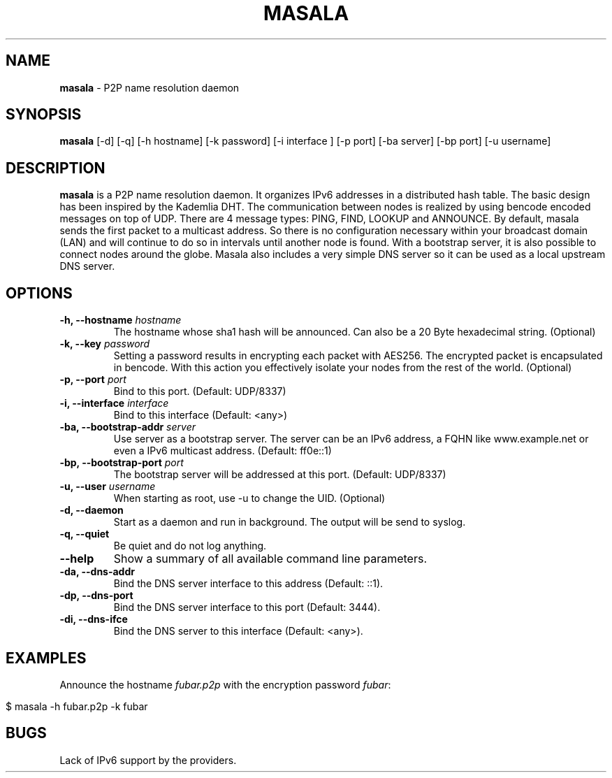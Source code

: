 .\" generated with Ronn/v0.7.3
.\" http://github.com/rtomayko/ronn/tree/0.7.3
.
.TH "MASALA" "1" "May 2013" "" ""
.
.SH "NAME"
\fBmasala\fR \- P2P name resolution daemon
.
.SH "SYNOPSIS"
\fBmasala\fR [\-d] [\-q] [\-h hostname] [\-k password] [\-i interface ] [\-p port] [\-ba server] [\-bp port] [\-u username]
.
.SH "DESCRIPTION"
\fBmasala\fR is a P2P name resolution daemon\. It organizes IPv6 addresses in a distributed hash table\. The basic design has been inspired by the Kademlia DHT\. The communication between nodes is realized by using bencode encoded messages on top of UDP\. There are 4 message types: PING, FIND, LOOKUP and ANNOUNCE\. By default, masala sends the first packet to a multicast address\. So there is no configuration necessary within your broadcast domain (LAN) and will continue to do so in intervals until another node is found\. With a bootstrap server, it is also possible to connect nodes around the globe\. Masala also includes a very simple DNS server so it can be used as a local upstream DNS server\.
.
.SH "OPTIONS"
.
.TP
\fB\-h, \-\-hostname\fR \fIhostname\fR
The hostname whose sha1 hash will be announced\. Can also be a 20 Byte hexadecimal string\. (Optional)
.
.TP
\fB\-k, \-\-key\fR \fIpassword\fR
Setting a password results in encrypting each packet with AES256\. The encrypted packet is encapsulated in bencode\. With this action you effectively isolate your nodes from the rest of the world\. (Optional)
.
.TP
\fB\-p, \-\-port\fR \fIport\fR
Bind to this port\. (Default: UDP/8337)
.
.TP
\fB\-i, \-\-interface\fR \fIinterface\fR
Bind to this interface (Default: <any>)
.
.TP
\fB\-ba, \-\-bootstrap\-addr\fR \fIserver\fR
Use server as a bootstrap server\. The server can be an IPv6 address, a FQHN like www\.example\.net or even a IPv6 multicast address\. (Default: ff0e::1)
.
.TP
\fB\-bp, \-\-bootstrap\-port\fR \fIport\fR
The bootstrap server will be addressed at this port\. (Default: UDP/8337)
.
.TP
\fB\-u, \-\-user\fR \fIusername\fR
When starting as root, use \-u to change the UID\. (Optional)
.
.TP
\fB\-d, \-\-daemon\fR
Start as a daemon and run in background\. The output will be send to syslog\.
.
.TP
\fB\-q, \-\-quiet\fR
Be quiet and do not log anything\.
.
.TP
\fB\-\-help\fR
Show a summary of all available command line parameters\.
.
.TP
\fB\-da, \-\-dns\-addr\fR
Bind the DNS server interface to this address (Default: ::1)\.
.
.TP
\fB\-dp, \-\-dns\-port\fR
Bind the DNS server interface to this port (Default: 3444)\.
.
.TP
\fB\-di, \-\-dns\-ifce\fR
Bind the DNS server to this interface (Default: <any>)\.
.
.SH "EXAMPLES"
Announce the hostname \fIfubar\.p2p\fR with the encryption password \fIfubar\fR:
.
.IP "" 4
.
.nf

$ masala \-h fubar\.p2p \-k fubar
.
.fi
.
.IP "" 0
.
.SH "BUGS"
Lack of IPv6 support by the providers\.
